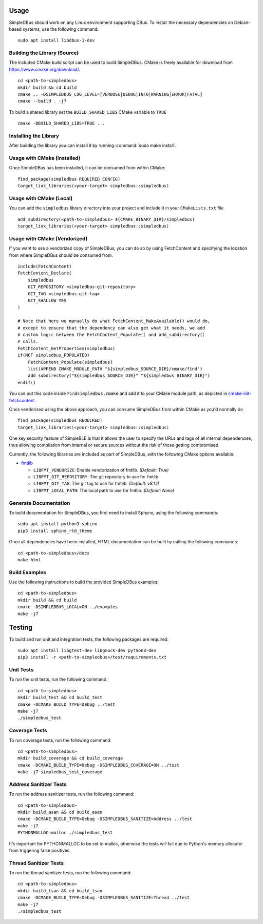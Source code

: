 =====
Usage
=====

SimpleDBus should work on any Linux environment supporting DBus. To install
the necessary dependencies on Debian-based systems, use the following command: ::

  sudo apt install libdbus-1-dev


Building the Library (Source)
=============================

The included CMake build script can be used to build SimpleDBus.
CMake is freely available for download from https://www.cmake.org/download/. ::

   cd <path-to-simpledbus>
   mkdir build && cd build
   cmake .. -DSIMPLEDBUS_LOG_LEVEL=[VERBOSE|DEBUG|INFO|WARNING|ERROR|FATAL]
   cmake --build . -j7

To build a shared library set the ``BUILD_SHARED_LIBS`` CMake variable to ``TRUE`` ::

  cmake -DBUILD_SHARED_LIBS=TRUE ...


Installing the Library
======================

After building the library you can install it by running :command:`sudo make install`.


Usage with CMake (Installed)
============================

Once SimpleDBus has been installed, it can be consumed from within CMake::

   find_package(simpledbus REQUIRED CONFIG)
   target_link_libraries(<your-target> simpledbus::simpledbus)


Usage with CMake (Local)
=============================

You can add the ``simpledbus`` library directory into your project and include it in
your ``CMakeLists.txt`` file ::

   add_subdirectory(<path-to-simpledbus> ${CMAKE_BINARY_DIR}/simpledbus)
   target_link_libraries(<your-target> simpledbus::simpledbus)


Usage with CMake (Vendorized)
=============================

If you want to use a vendorized copy of SimpleDBus, you can do so by using FetchContent
and specifying the location from where SimpleDBus should be consumed from. ::

   include(FetchContent)
   FetchContent_Declare(
       simpledbus
       GIT_REPOSITORY <simpledbus-git-repository>
       GIT_TAG <simpledbus-git-tag>
       GIT_SHALLOW YES
   )

   # Note that here we manually do what FetchContent_MakeAvailable() would do,
   # except to ensure that the dependency can also get what it needs, we add
   # custom logic between the FetchContent_Populate() and add_subdirectory()
   # calls.
   FetchContent_GetProperties(simpledbus)
   if(NOT simpledbus_POPULATED)
       FetchContent_Populate(simpledbus)
       list(APPEND CMAKE_MODULE_PATH "${simpledbus_SOURCE_DIR}/cmake/find")
       add_subdirectory("${simpledbus_SOURCE_DIR}" "${simpledbus_BINARY_DIR}")
   endif()

You can put this code inside ``Findsimpledbus.cmake`` and add it to your CMake
module path, as depicted in `cmake-init-fetchcontent`_.

Once vendorized using the above approach, you can consume SimpleDBus from
within CMake as you'd normally do ::

   find_package(simpledbus REQUIRED)
   target_link_libraries(<your-target> simpledbus::simpledbus)

One key security feature of SimpleBLE is that it allows the user to specify
the URLs and tags of all internal dependencies, thus allowing compilation
from internal or secure sources without the risk of those getting compromised.

Currently, the following libraries are included as part of SimpleDBus, with
the following CMake options available:

- `fmtlib`_

  - ``LIBFMT_VENDORIZE``: Enable vendorization of fmtlib. *(Default: True)*

  - ``LIBFMT_GIT_REPOSITORY``: The git repository to use for fmtlib.

  - ``LIBFMT_GIT_TAG``: The git tag to use for fmtlib. *(Default: v8.1.1)*

  - ``LIBFMT_LOCAL_PATH``: The local path to use for fmtlib. *(Default: None)*


Generate Documentation
======================

To build documentation for SimpleDBus, you first need to install Sphynx,
using the following commands: ::

   sudo apt install python3-sphinx
   pip3 install sphinx_rtd_theme

Once all dependencies have been installed, HTML documentation can be built
by calling the following commands: ::

   cd <path-to-simpledbus>/docs
   make html


Build Examples
==============

Use the following instructions to build the provided SimpleDBus examples: ::

   cd <path-to-simpledbus>
   mkdir build && cd build
   cmake -DSIMPLEDBUS_LOCAL=ON ../examples
   make -j7


=======
Testing
=======

To build and run unit and integration tests, the following packages are
required: ::

   sudo apt install libgtest-dev libgmock-dev python3-dev
   pip3 install -r <path-to-simpledbus>/test/requirements.txt


Unit Tests
==========

To run the unit tests, run the following command: ::

   cd <path-to-simpledbus>
   mkdir build_test && cd build_test
   cmake -DCMAKE_BUILD_TYPE=Debug ../test
   make -j7
   ./simpledbus_test


Coverage Tests
==============

To run coverage tests, run the following command: ::

   cd <path-to-simpledbus>
   mkdir build_coverage && cd build_coverage
   cmake -DCMAKE_BUILD_TYPE=Debug -DSIMPLEDBUS_COVERAGE=ON ../test
   make -j7 simpledbus_test_coverage


Address Sanitizer Tests
=======================

To run the address sanitizer tests, run the following command: ::

   cd <path-to-simpledbus>
   mkdir build_asan && cd build_asan
   cmake -DCMAKE_BUILD_TYPE=Debug -DSIMPLEDBUS_SANITIZE=Address ../test
   make -j7
   PYTHONMALLOC=malloc ./simpledbus_test

It's important for PYTHONMALLOC to be set to malloc, otherwise the tests will
fail due to Python's memory allocator from triggering false positives.


Thread Sanitizer Tests
=======================

To run the thread sanitizer tests, run the following command: ::

   cd <path-to-simpledbus>
   mkdir build_tsan && cd build_tsan
   cmake -DCMAKE_BUILD_TYPE=Debug -DSIMPLEDBUS_SANITIZE=Thread ../test
   make -j7
   ./simpledbus_test


.. Links

.. _cmake-init-fetchcontent: https://github.com/friendlyanon/cmake-init-fetchcontent
.. _fmtlib: https://github.com/fmtlib/fmt
